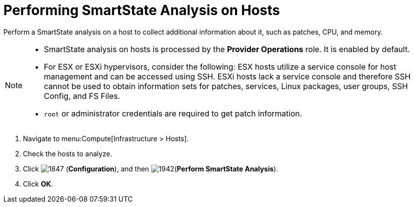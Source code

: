 = Performing SmartState Analysis on Hosts

Perform a SmartState analysis on a host to collect additional information about it, such as patches, CPU, and memory.

[NOTE]
====
* SmartState analysis on hosts is processed by the *Provider Operations* role. It is enabled by default.  

* For ESX or ESXi hypervisors, consider the following: ESX hosts utilize a service console for host management and can be accessed using SSH. ESXi hosts lack a service console and therefore SSH cannot be used to obtain information sets for patches, services, Linux packages, user groups, SSH Config, and FS Files. 

* `root` or administrator credentials are required to get patch information.
====
. Navigate to menu:Compute[Infrastructure > Hosts].
. Check the hosts to analyze.
. Click  image:1847.png[] (*Configuration*), and then  image:1942.png[](*Perform SmartState Analysis*).
. Click *OK*.


